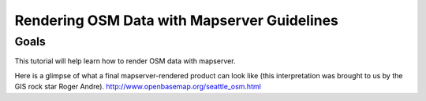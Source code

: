 Rendering OSM Data with Mapserver Guidelines
===============================================

Goals
________________
This tutorial will help learn how to render OSM data with mapserver.

Here is a glimpse of what a final mapserver-rendered product can look like (this interpretation was brought to us by the GIS rock star Roger Andre).
http://www.openbasemap.org/seattle_osm.html


